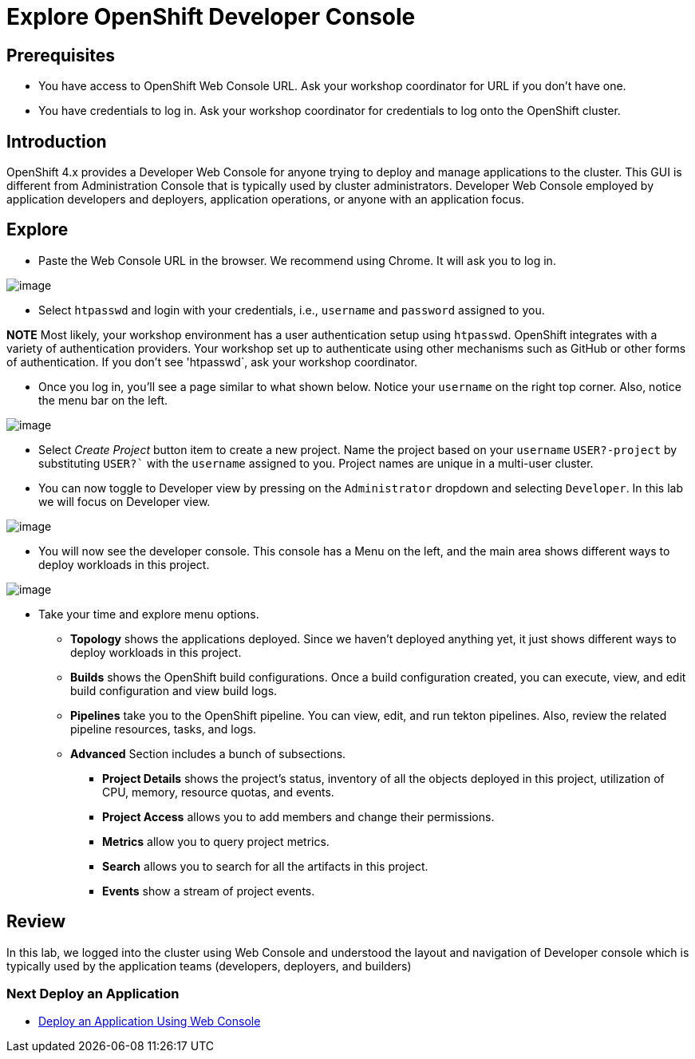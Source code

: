 = Explore OpenShift Developer Console

== Prerequisites
* You have access to OpenShift Web Console URL. Ask your workshop coordinator for URL if you don't have one.
* You have credentials to log in. Ask your workshop coordinator for credentials to log onto the OpenShift cluster.

== Introduction

OpenShift 4.x provides a Developer Web Console for anyone trying to deploy and manage applications to the cluster. This GUI is different from Administration Console that is typically used by cluster administrators. Developer Web Console employed by application developers and deployers, application operations, or anyone with an application focus.

== Explore

* Paste the Web Console URL in the browser.  We recommend using Chrome. It will ask you to log in.

image::./images/devconsole1.png[image]

* Select `htpasswd` and login with your credentials, i.e., `username` and `password` assigned to you. 

**NOTE**  Most likely, your workshop environment has a user authentication setup using `htpasswd`. OpenShift integrates with a variety of authentication providers. Your workshop set up to authenticate using other mechanisms such as GitHub or other forms of authentication. If you don’t see 'htpasswd`, ask your workshop coordinator.

* Once you log in, you’ll see a page similar to what shown below. Notice your `username` on the right top corner. Also, notice the menu bar on the left.

image::./images/devconsole2.png[image]

* Select _Create Project_ button item to create a new project. Name the project based on your `username` `USER?-project` by substituting `USER?`` with the `username` assigned to you. Project names are unique in a multi-user cluster.

* You can now toggle to Developer view by pressing on the `Administrator` dropdown and selecting `Developer`. In this lab we will focus on Developer view.

image::./images/devconsole3.png[image]

* You will now see the developer console. This console has a Menu on the left, and the main area shows different ways to deploy workloads in this project.

image::./images/devconsole4.png[image]

* Take your time and explore menu options.
** **Topology** shows the applications deployed. Since we haven’t deployed anything yet, it just shows different ways to deploy workloads in this project.
** **Builds** shows the OpenShift build configurations. Once a build configuration created, you can execute, view, and edit build configuration and view build logs.
** **Pipelines** take you to the OpenShift pipeline. You can view, edit, and run tekton pipelines. Also, review the related pipeline resources, tasks, and logs.
** **Advanced** Section includes a bunch of subsections.
*** **Project Details** shows the project’s status, inventory of all the objects deployed in this project, utilization of CPU, memory, resource quotas, and events.
*** **Project Access** allows you to add members and change their permissions.
*** **Metrics** allow you to query project metrics.
*** **Search** allows you to search for all the artifacts in this project.
*** **Events** show a stream of project events.

## Review 
In this lab, we logged into the cluster using Web Console and understood the layout and navigation of Developer console which is typically used by the application teams (developers, deployers, and builders)

=== Next Deploy an Application

* link:2-DeployAppUsingWebConsole[Deploy an Application Using Web Console]